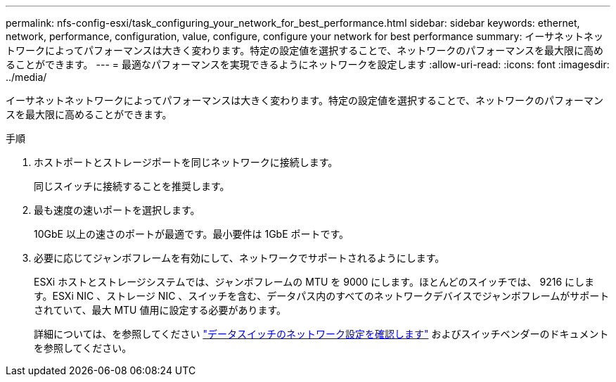 ---
permalink: nfs-config-esxi/task_configuring_your_network_for_best_performance.html 
sidebar: sidebar 
keywords: ethernet, network, performance, configuration, value, configure, configure your network for best performance 
summary: イーサネットネットワークによってパフォーマンスは大きく変わります。特定の設定値を選択することで、ネットワークのパフォーマンスを最大限に高めることができます。 
---
= 最適なパフォーマンスを実現できるようにネットワークを設定します
:allow-uri-read: 
:icons: font
:imagesdir: ../media/


[role="lead"]
イーサネットネットワークによってパフォーマンスは大きく変わります。特定の設定値を選択することで、ネットワークのパフォーマンスを最大限に高めることができます。

.手順
. ホストポートとストレージポートを同じネットワークに接続します。
+
同じスイッチに接続することを推奨します。

. 最も速度の速いポートを選択します。
+
10GbE 以上の速さのポートが最適です。最小要件は 1GbE ポートです。

. 必要に応じてジャンボフレームを有効にして、ネットワークでサポートされるようにします。
+
ESXi ホストとストレージシステムでは、ジャンボフレームの MTU を 9000 にします。ほとんどのスイッチでは、 9216 にします。ESXi NIC 、ストレージ NIC 、スイッチを含む、データパス内のすべてのネットワークデバイスでジャンボフレームがサポートされていて、最大 MTU 値用に設定する必要があります。

+
詳細については、を参照してください link:https://docs.netapp.com/us-en/ontap/performance-admin/check-network-settings-data-switches-task.html["データスイッチのネットワーク設定を確認します"^] およびスイッチベンダーのドキュメントを参照してください。


